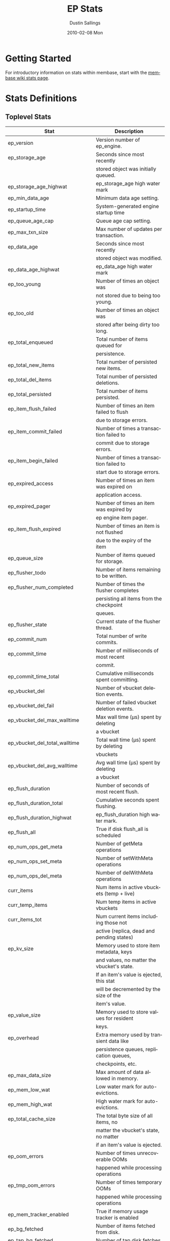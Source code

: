 #+TITLE:     EP Stats
#+AUTHOR:    Dustin Sallings
#+EMAIL:     dustin@spy.net
#+DATE:      2010-02-08 Mon
#+DESCRIPTION:
#+KEYWORDS:
#+LANGUAGE:  en
#+OPTIONS:   H:3 num:t toc:t \n:nil @:t ::t |:t ^:nil -:t f:t *:t <:t
#+OPTIONS:   TeX:t LaTeX:nil skip:nil d:nil todo:t pri:nil tags:not-in-toc
#+INFOJS_OPT: view:nil toc:nil ltoc:t mouse:underline buttons:0 path:http://orgmode.org/org-info.js
#+EXPORT_SELECT_TAGS: export
#+EXPORT_EXCLUDE_TAGS: noexport
#+LINK_UP:
#+LINK_HOME:
#+STYLE:  <link rel="stylesheet" type="text/css" href="myorg.css" />

* Getting Started

For introductory information on stats within membase, start with the
[[http://wiki.membase.org/display/membase/Membase%2BStatistics][membase wiki stats page]].

* Stats Definitions

** Toplevel Stats

| Stat                           | Description                                |
|--------------------------------+--------------------------------------------|
| ep_version                     | Version number of ep_engine.               |
| ep_storage_age                 | Seconds since most recently                |
|                                | stored object was initially queued.        |
| ep_storage_age_highwat         | ep_storage_age high water mark             |
| ep_min_data_age                | Minimum data age setting.                  |
| ep_startup_time                | System-generated engine startup time       |
| ep_queue_age_cap               | Queue age cap setting.                     |
| ep_max_txn_size                | Max number of updates per transaction.     |
| ep_data_age                    | Seconds since most recently                |
|                                | stored object was modified.                |
| ep_data_age_highwat            | ep_data_age high water mark                |
| ep_too_young                   | Number of times an object was              |
|                                | not stored due to being too young.         |
| ep_too_old                     | Number of times an object was              |
|                                | stored after being dirty too long.         |
| ep_total_enqueued              | Total number of items queued for           |
|                                | persistence.                               |
| ep_total_new_items             | Total number of persisted new items.       |
| ep_total_del_items             | Total number of persisted deletions.       |
| ep_total_persisted             | Total number of items persisted.           |
| ep_item_flush_failed           | Number of times an item failed to flush    |
|                                | due to storage errors.                     |
| ep_item_commit_failed          | Number of times a transaction failed to    |
|                                | commit due to storage errors.              |
| ep_item_begin_failed           | Number of times a transaction failed to    |
|                                | start due to storage errors.               |
| ep_expired_access              | Number of times an item was expired on     |
|                                | application access.                        |
| ep_expired_pager               | Number of times an item was expired by     |
|                                | ep engine item pager.                      |
| ep_item_flush_expired          | Number of times an item is not flushed     |
|                                | due to the expiry of the item              |
| ep_queue_size                  | Number of items queued for storage.        |
| ep_flusher_todo                | Number of items remaining to be written.   |
| ep_flusher_num_completed       | Number of times the flusher completes      |
|                                | persisting all items from the checkpoint   |
|                                | queues.                                    |
| ep_flusher_state               | Current state of the flusher thread.       |
| ep_commit_num                  | Total number of write commits.             |
| ep_commit_time                 | Number of milliseconds of most recent      |
|                                | commit.                                    |
| ep_commit_time_total           | Cumulative milliseconds spent committing.  |
| ep_vbucket_del                 | Number of vbucket deletion events.         |
| ep_vbucket_del_fail            | Number of failed vbucket deletion events.  |
| ep_vbucket_del_max_walltime    | Max wall time (µs) spent by deleting       |
|                                | a vbucket                                  |
| ep_vbucket_del_total_walltime  | Total wall time (µs) spent by deleting     |
|                                | vbuckets                                   |
| ep_vbucket_del_avg_walltime    | Avg wall time (µs) spent by deleting       |
|                                | a vbucket                                  |
| ep_flush_duration              | Number of seconds of most recent flush.    |
| ep_flush_duration_total        | Cumulative seconds spent flushing.         |
| ep_flush_duration_highwat      | ep_flush_duration high water mark.         |
| ep_flush_all                   | True if disk flush_all is scheduled        |
| ep_num_ops_get_meta            | Number of getMeta operations               |
| ep_num_ops_set_meta            | Number of setWithMeta operations           |
| ep_num_ops_del_meta            | Number of delWithMeta operations           |
| curr_items                     | Num items in active vbuckets (temp + live) |
| curr_temp_items                | Num temp items in active vbuckets          |
| curr_items_tot                 | Num current items including those not      |
|                                | active (replica, dead and pending states)  |
| ep_kv_size                     | Memory used to store item metadata, keys   |
|                                | and values, no matter the vbucket's state. |
|                                | If an item's value is ejected, this stat   |
|                                | will be decremented by the size of the     |
|                                | item's value.                              |
| ep_value_size                  | Memory used to store values for resident   |
|                                | keys.                                      |
| ep_overhead                    | Extra memory used by transient data like   |
|                                | persistence queues, replication queues,    |
|                                | checkpoints, etc.                          |
| ep_max_data_size               | Max amount of data allowed in memory.      |
| ep_mem_low_wat                 | Low water mark for auto-evictions.         |
| ep_mem_high_wat                | High water mark for auto-evictions.        |
| ep_total_cache_size            | The total byte size of all items, no       |
|                                | matter the vbucket's state, no matter      |
|                                | if an item's value is ejected.             |
| ep_oom_errors                  | Number of times unrecoverable OOMs         |
|                                | happened while processing operations       |
| ep_tmp_oom_errors              | Number of times temporary OOMs             |
|                                | happened while processing operations       |
| ep_mem_tracker_enabled         | True if memory usage tracker is enabled    |
| ep_bg_fetched                  | Number of items fetched from disk.         |
| ep_tap_bg_fetched              | Number of tap disk fetches                 |
| ep_tap_bg_fetch_requeued       | Number of times a tap bg fetch task is     |
|                                | requeued.                                  |
| ep_num_pager_runs              | Number of times we ran pager loops         |
|                                | to seek additional memory.                 |
| ep_num_expiry_pager_runs       | Number of times we ran expiry pager loops  |
|                                | to purge expired items from memory/disk    |
| ep_num_access_scanner_runs     | Number of times we ran accesss scanner     |
|                                | to snapshot working set                    |
| ep_access_scanner_task_time    | Time of the next access scanner task (GMT) |
| ep_num_checkpoint_remover_runs | Number of times we ran checkpoint remover  |
|                                | to remove closed unreferenced checkpoints. |
| ep_items_rm_from_checkpoints   | Number of items removed from closed        |
|                                | unreferenced checkpoints.                  |
| ep_num_value_ejects            | Number of times item values got ejected    |
|                                | from memory to disk                        |
|                                | ejected from memory to disk                |
| ep_num_eject_failures          | Number of items that could not be ejected  |
| ep_num_not_my_vbuckets         | Number of times Not My VBucket exception   |
|                                | happened during runtime                    |
| ep_tap_keepalive               | Tap keepalive time.                        |
| ep_dbname                      | DB path.                                   |
| ep_dbinit                      | Number of seconds to initialize DB.        |
| ep_dbshards                    | Number of shards for db store              |
| ep_db_strategy                 | SQLite db strategy                         |
| ep_io_num_read                 | Number of io read operations               |
| ep_io_num_write                | Number of io write operations              |
| ep_io_read_bytes               | Number of bytes read (key + values)        |
| ep_io_write_bytes              | Number of bytes written (key + values)     |
| ep_pending_ops                 | Number of ops awaiting pending vbuckets    |
| ep_pending_ops_total           | Total blocked pending ops since reset      |
| ep_pending_ops_max             | Max ops seen awaiting 1 pending vbucket    |
| ep_pending_ops_max_duration    | Max time (µs) used waiting on pending      |
|                                | vbuckets                                   |
| ep_bg_num_samples              | The number of samples included in the avg  |
| ep_bg_min_wait                 | The shortest time (µs) in the wait queue   |
| ep_bg_max_wait                 | The longest time (µs) in the wait queue    |
| ep_bg_wait_avg                 | The average wait time (µs) for an item     |
|                                | before it is serviced by the dispatcher    |
| ep_bg_min_load                 | The shortest load time (µs)                |
| ep_bg_max_load                 | The longest load time (µs)                 |
| ep_bg_load_avg                 | The average time (µs) for an item to be    |
|                                | loaded from the persistence layer          |
| ep_num_non_resident            | The number of non-resident items           |
| ep_store_max_concurrency       | Maximum allowed concurrency at the storage |
|                                | layer.                                     |
| ep_store_max_readers           | Maximum number of concurrent read-only.    |
|                                | storage threads.                           |
| ep_store_max_readwrite         | Maximum number of concurrent read/write    |
|                                | storage threads.                           |
| ep_db_cleaner_status           | Status of database cleaner that cleans up  |
|                                | invalid items with old vbucket versions    |
| ep_bg_wait                     | The total elapse time for the wait queue   |
| ep_bg_load                     | The total elapse time for items to be      |
|                                | loaded from the persistence layer          |
| ep_latency_get_cmd             | The total elapse time for get command      |
| ep_latency_arith_cmd           | The total eplase time for arith command    |
|                                |                                            |
| ep_inconsistent_slave_chk      | Flag indicating if we allow a "downstream" |
|                                | master to receive checkpoint messages      |
| ep_mlog_compactor_runs         | Number of times mutation log compactor is  |
|                                | executed.                                  |
| ep_disk_usage                  | Current disk usage %                       |

** vBucket total stats

| Stat                          | Description                                |
|-------------------------------+--------------------------------------------|
| ep_vb_total                   | Total vBuckets (count)                     |
| curr_items_tot                | Total number of items                      |
| curr_items                    | Number of active items in memory           |
| curr_temp_items               | Number of temporary items in memory        |
| vb_dead_num                   | Number of dead vBuckets                    |
| ep_diskqueue_items            | Total items in disk queue                  |
| ep_diskqueue_memory           | Total memory used in disk queue            |
| ep_diskqueue_fill             | Total enqueued items on disk queue         |
| ep_diskqueue_drain            | Total drained items on disk queue          |
| ep_diskqueue_pending          | Total bytes of pending writes              |
| ep_vb_snapshot_total          | Total VB state snapshots persisted in disk |


*** Active vBucket class stats

| Stat                          | Description                                |
|-------------------------------+--------------------------------------------|
| vb_active_num                 | Number of active vBuckets                  |
| vb_active_curr_items          | Number of in memory items                  |
| vb_active_num_non_resident    | Number of non-resident items               |
| vb_active_perc_mem_resident   | % memory resident                          |
| vb_active_eject               | Number of times item values got ejected    |
| vb_active_expired             | Number of times an item was expired        |
| vb_active_ht_memory           | Memory overhead of the hashtable           |
| vb_active_itm_memory          | Total item memory                          |
| vb_active_meta_data_memory    | Total metadata memory                      |
| vb_active_ops_create          | Number of create operations                |
| vb_active_ops_update          | Number of update operations                |
| vb_active_ops_delete          | Number of delete operations                |
| vb_active_ops_reject          | Number of rejected operations              |
| vb_active_queue_size          | Active items in disk queue                 |
| vb_active_queue_memory        | Memory used for disk queue                 |
| vb_active_queue_age           | Sum of disk queue item age in milliseconds |
| vb_active_queue_pending       | Total bytes of pending writes              |
| vb_active_queue_fill          | Total enqueued items                       |
| vb_active_queue_drain         | Total drained items                        |
| vb_active_num_ref_items       | Number of referenced items                 |
| vb_active_num_ref_ejects      | Number of times referenced item values     |
|                               | got ejected                                |

*** Replica vBucket stats

| Stat                          | Description                                |
|-------------------------------+--------------------------------------------|
| vb_replica_num                | Number of replica vBuckets                 |
| vb_replica_curr_items         | Number of in memory items                  |
| vb_replica_num_non_resident   | Number of non-resident items               |
| vb_replica_perc_mem_resident  | % memory resident                          |
| vb_replica_eject              | Number of times item values got ejected    |
| vb_replica_expired            | Number of times an item was expired        |
| vb_replica_ht_memory          | Memory overhead of the hashtable           |
| vb_replica_itm_memory         | Total item memory                          |
| vb_replica_meta_data_memory   | Total metadata memory                      |
| vb_replica_ops_create         | Number of create operations                |
| vb_replica_ops_update         | Number of update operations                |
| vb_replica_ops_delete         | Number of delete operations                |
| vb_replica_ops_reject         | Number of rejected operations              |
| vb_replica_queue_size         | Replica items in disk queue                |
| vb_replica_queue_memory       | Memory used for disk queue                 |
| vb_replica_queue_age          | Sum of disk queue item age in milliseconds |
| vb_replica_queue_pending      | Total bytes of pending writes              |
| vb_replica_queue_fill         | Total enqueued items                       |
| vb_replica_queue_drain        | Total drained items                        |
| vb_replica_num_ref_items      | Number of referenced items                 |
| vb_replica_num_ref_ejects     | Number of times referenced item values     |
|                               | got ejected                                |

*** Pending vBucket stats

| Stat                          | Description                                |
|-------------------------------+--------------------------------------------|
| vb_pending_num                | Number of pending vBuckets                 |
| vb_pending_curr_items         | Number of in memory items                  |
| vb_pending_num_non_resident   | Number of non-resident items               |
| vb_pending_perc_mem_resident  | % memory resident                          |
| vb_pending_eject              | Number of times item values got ejected    |
| vb_pending_expired            | Number of times an item was expired        |
| vb_pending_ht_memory          | Memory overhead of the hashtable           |
| vb_pending_itm_memory         | Total item memory                          |
| vb_pending_meta_data_memory   | Total metadata memory                      |
| vb_pending_ops_create         | Number of create operations                |
| vb_pending_ops_update         | Number of update operations                |
| vb_pending_ops_delete         | Number of delete operations                |
| vb_pending_ops_reject         | Number of rejected operations              |
| vb_pending_queue_size         | Pending items in disk queue                |
| vb_pending_queue_memory       | Memory used for disk queue                 |
| vb_pending_queue_age          | Sum of disk queue item age in milliseconds |
| vb_pending_queue_pending      | Total bytes of pending writes              |
| vb_pending_queue_fill         | Total enqueued items                       |
| vb_pending_queue_drain        | Total drained items                        |
| vb_pending_num_ref_items      | Number of referenced items                 |
| vb_pending_num_ref_ejects     | Number of times referenced item values     |
|                               | got ejected                                |

** Tap stats

| ep_tap_total_queue        | Sum of tap queue sizes on the current      |
|                           | tap queues                                 |
| ep_tap_total_fetched      | Sum of all tap messages sent               |
| ep_tap_bg_max_pending     | The maximum number of bg jobs a tap        |
|                           | connection may have                        |
| ep_tap_bg_fetched         | Number of tap disk fetches                 |
| ep_tap_bg_fetch_requeued  | Number of times a tap bg fetch task is     |
|                           | requeued.                                  |
| ep_tap_fg_fetched         | Number of tap memory fetches               |
| ep_tap_deletes            | Number of tap deletion messages sent       |
| ep_tap_throttled          | Number of tap messages refused due to      |
|                           | throttling.                                |
| ep_tap_keepalive          | How long to keep tap connection state      |
|                           | after client disconnect.                   |
| ep_tap_count              | Number of tap connections.                 |
| ep_tap_bg_num_samples     | The number of tap bg fetch samples         |
|                           | included in the avg                        |
| ep_tap_bg_min_wait        | The shortest time (µs) for a tap item      |
|                           | before it is serviced by the dispatcher    |
| ep_tap_bg_max_wait        | The longest time (µs) for a tap item       |
|                           | before it is serviced by the dispatcher    |
| ep_tap_bg_wait_avg        | The average wait time (µs) for a tap item  |
|                           | before it is serviced by the dispatcher    |
| ep_tap_bg_min_load        | The shortest time (µs) for a tap item to   |
|                           | be loaded from the persistence layer       |
| ep_tap_bg_max_load        | The longest time (µs) for a tap item to    |
|                           | be loaded from the persistence layer       |
| ep_tap_bg_load_avg        | The average time (µs) for a tap item to    |
|                           | be loaded from the persistence layer       |
| ep_tap_noop_interval      | The number of secs between a noop is added |
|                           | to an idle connection                      |
| ep_tap_backoff_period     | The number of seconds the tap connection   |
|                           | should back off after receiving ETMPFAIL   |
| ep_tap_queue_fill         | Total enqueued items                       |
| ep_tap_queue_drain        | Total drained items                        |
| ep_tap_queue_backoff      | Total back-off items                       |
| ep_tap_queue_backfill     | Number of backfill remaining               |
| ep_tap_queue_itemondisk   | Number of items remaining on disk          |
| ep_tap_throttle_threshold | Percentage of memory in use before we      |
|                           | throttle tap streams                       |
| ep_tap_throttle_queue_cap | Disk write queue cap to throttle           |
|                           | tap streams                                |


*** Per Tap Client Stats

Each stat begins with =ep_tapq:= followed by a unique /client_id/ and
another colon.  For example, if your client is named, =slave1=, the
=qlen= stat would be =ep_tapq:slave1:qlen=.

| type                      | The kind of tap connection (producer or  | PC |
|                           | consumer)                                |    |
| created                   | Creation time for the tap connection     | PC |
| supports_ack              | true if the connection use acks          | PC |
| connected                 | true if this client is connected         | PC |
| disconnects               | Number of disconnects from this client.  | PC |
| qlen                      | Queue size for the given client_id.      | P  |
| qlen_high_pri             | High priority tap queue items.           | P  |
| qlen_low_pri              | Low priority tap queue items.            | P  |
| vb_filters                | Size of connection vbucket filter set.   | P  |
| vb_filter                 | The content of the vbucket filter        | P  |
| rec_fetched               | Tap messages sent to the client.         | P  |
| rec_skipped               | Number of messages skipped due to        | P  |
|                           | tap reconnect with a different filter    | P  |
| idle                      | True if this connection is idle.         | P  |
| has_queued_item           | True if there are any remaining items    | P  |
|                           | from hash table or disk.                 |    |
| bg_result_size            | Number of ready background results.      | P  |
| bg_jobs_issued            | Number of background jobs started.       | P  |
| bg_jobs_completed         | Number of background jobs completed.     | P  |
| flags                     | Connection flags set by the client.      | P  |
| pending_disconnect        | true if we're hanging up on this client  | P  |
| paused                    | true if this client is blocked           | P  |
| pending_backfill          | true if we're still backfilling keys     | P  |
|                           | for this connection                      | P  |
| pending_disk_backfill     | true if we're still backfilling keys     | P  |
|                           | from disk for this connection            | P  |
| backfill_completed        | true if all items from backfill is       | P  |
|                           | successfully transmitted to the client   | P  |
| reconnects                | Number of reconnects from this client.   | P  |
| backfill_age              | The age of the start of the backfill.    | P  |
| ack_seqno                 | The current tap ACK sequence number.     | P  |
| recv_ack_seqno            | Last receive tap ACK sequence number.    | P  |
| ack_log_size              | Tap ACK backlog size.                    | P  |
| ack_window_full           | true if our tap ACK window is full.      | P  |
| expires                   | When this ACK backlog expires.           | P  |
| queue_memory              | Memory used for tap queue                | P  |
| queue_fill                | Total queued items                       | P  |
| queue_drain               | Total drained items                      | P  |
| queue_backoff             | Total back-off items                     | P  |
| queue_backfillremaining   | Number of backfill remaining             | P  |
| queue_itemondisk          | Number of items remaining on disk        | P  |
| total_backlog_size        | Num of remaining items for replication   | P  |
| total_noops               | Number of NOOP messages sent             | P  |
| num_delete                | Number of delete operations consumed     |  C |
| num_delete_failed         | Number of failed delete operations       |  C |
| num_flush                 | Number of flush operations               |  C |
| num_flush_failed          | Number of failed flush operations        |  C |
| num_mutation              | Number of mutation operations            |  C |
| num_mutation_failed       | Number of failed mutation operations     |  C |
| num_opaque                | Number of opaque operation consumed      |  C |
| num_opaque_failed         | Number of failed opaque operations       |  C |
| num_vbucket_set           | Number of vbucket set operations         |  C |
| num_vbucket_set_failed    | Number of failed vbucket set operations  |  C |
| num_unknown               | Number of unknown operations             |  C |

** Tap Aggregated Stats

Aggregated tap stats allow named tap connections to be logically
grouped and aggregated together by prefixes.

For example, if all of your tap connections started with =rebalance_=
or =replication_=, you could call =stats tapagg _= to request stats
grouped by everything before the first =_= character, giving you a set
for =rebalance= and a set for =replication=.

*** Results

| [prefix]:count              | Number of connections matching this prefix |
| [prefix]:qlen               | Total length of queues with this prefix    |
| [prefix]:backfill_remaining | Number of items needing to be backfilled   |
| [prefix]:backoff            | Total number of backoff events             |
| [prefix]:drain              | Total number of items drained              |
| [prefix]:fill               | Total number of items filled               |
| [prefix]:itemondisk         | Number of items remaining on disk          |
| [prefix]:total_backlog_size | Num of remaining items for replication     |

** Timing Stats

Timing stats provide histogram data from high resolution timers over
various operations within the system.

*** General Form

As this data is multi-dimensional, some parsing may be required for
machine processing.  It's somewhat human readable, but the =stats=
script mentioned in the Getting Started section above will do fancier
formatting for you.

Consider the following sample stats:

: STAT disk_insert_8,16 9488
: STAT disk_insert_16,32 290
: STAT disk_insert_32,64 73
: STAT disk_insert_64,128 86
: STAT disk_insert_128,256 48
: STAT disk_insert_256,512 2
: STAT disk_insert_512,1024 12
: STAT disk_insert_1024,2048 1

This tells you that =disk_insert= took 8-16µs 9,488 times, 16-32µs
290 times, and so on.

The same stats displayed through the =stats= CLI tool would look like
this:

: disk_insert (10008 total)
:    8us - 16us    : ( 94.80%) 9488 ###########################################
:    16us - 32us   : ( 97.70%)  290 #
:    32us - 64us   : ( 98.43%)   73
:    64us - 128us  : ( 99.29%)   86
:    128us - 256us : ( 99.77%)   48
:    256us - 512us : ( 99.79%)    2
:    512us - 1ms   : ( 99.91%)   12
:    1ms - 2ms     : ( 99.92%)    1


*** Available Stats

The following histograms are available from "timings" in the above
form to describe when time was spent doing various things:

| bg_wait               | bg fetches waiting in the dispatcher queue     |
| bg_load               | bg fetches waiting for disk                    |
| bg_tap_wait           | tap bg fetches waiting in the dispatcher queue |
| bg_tap_laod           | tap bg fetches waiting for disk                |
| pending_ops           | client connections blocked for operations      |
|                       | in pending vbuckets.                           |
| storage_age           | Analogous to ep_storage_age in main stats.     |
| data_age              | Analogous to ep_data_age in main stats.        |
| get_cmd               | servicing get requests                         |
| arith_cmd             | servicing incr/decr requests                   |
| get_stats_cmd         | servicing get_stats requests                   |
| get_vb_cmd            | servicing vbucket status requests              |
| set_vb_cmd            | servicing vbucket set state commands           |
| del_vb_cmd            | servicing vbucket deletion commands            |
| tap_vb_set            | servicing tap vbucket set state commands       |
| tap_vb_reset          | servicing tap vbucket reset commands           |
| tap_mutation          | servicing tap mutations                        |
| notify_io             | waking blocked connections                     |
| paged_out_time        | time (in seconds) objects are non-resident     |
| disk_insert           | waiting for disk to store a new item           |
| disk_update           | waiting for disk to modify an existing item    |
| disk_del              | waiting for disk to delete an item             |
| disk_vb_del           | waiting for disk to delete a vbucket           |
| disk_commit           | waiting for a commit after a batch of updates  |
| disk_vbstate_snapshot | Time spent persisting vbucket state changes    |
| klogPadding           | Amount of wasted "padding" space in the klog.  |
| klogFlushTime         | Time spent flushing the klog.                  |
| klogSyncTime          | Time spent syncing the klog.                   |
| klogCompactorTime     | Time spent by the mutation log compactor.      |
| item_alloc_sizes      | Item allocation size counters (in bytes).      |


** Hash Stats

Hash stats provide information on your per-vbucket hash tables.

Requesting these stats does affect performance, so don't do it too
regularly, but it's useful for debugging certain types of performance
issues.  For example, if your hash table is tuned to have too few
buckets for the data load within it, the =max_depth= will be too large
and performance will suffer.

Each stat is prefixed with =vb_= followed by a number, a colon, then
the individual stat name.

For example, the stat representing the size of the hash table for
vbucket 0 is =vb_0:size=.

| state            | The current state of this vbucket                |
| size             | Number of hash buckets                           |
| locks            | Number of locks covering hash table operations   |
| min_depth        | Minimum number of items found in a bucket        |
| max_depth        | Maximum number of items found in a bucket        |
| reported         | Number of items this hash table reports having   |
| counted          | Number of items found while walking the table    |
| resized          | Number of times the hash table resized.          |
| mem_size         | Running sum of memory used by each item.         |
| mem_size_counted | Counted sum of current memory used by each item. |

** Checkpoint Stats

Checkpoint stats provide detailed information on per-vbucket checkpoint
datastructure.

Like Hash stats, requesting these stats has some impact on performance.
Therefore, please do not poll them from the server frequently.
Each stat is prefixed with =vb_= followed by a number, a colon, and then
each stat name.

| cursor_name:cursor_checkpoint_id | Checkpoint ID at which the cursor is      |
|                                  | name 'cursor_name' is pointing now        |
| open_checkpoint_id               | ID of the current open checkpoint         |
| num_tap_cursors                  | Number of referencing TAP cursors         |
| num_checkpoint_items             | Number of total items in a checkpoint     |
|                                  | datastructure                             |
| num_open_checkpoint_items        | Number of items in the open checkpoint    |
| num_checkpoints                  | Number of checkpoints in a checkpoint     |
|                                  | datastructure                             |
| num_items_for_persistence        | Number of items remaining for persistence |
| checkpoint_extension             | True if the open checkpoint is in the     |
|                                  | extension mode.                           |

** Memory Stats

This provides various memory-related stats including the stats from tcmalloc.
Note that tcmalloc stats are not available on some operating systems
(e.g., Windows) that do not support tcmalloc.

| mem_used (deprecated)               | Engine's total memory usage          |
| bytes                               | Engine's total memory usage          |
| ep_kv_size                          | Memory used to store item metadata,  |
|                                     | keys and values, no matter the       |
|                                     | vbucket's state. If an item's value  |
|                                     | is ejected, this stat will be        |
|                                     | decremented by the size of the       |
|                                     | item's value.                        |
| ep_value_size                       | Memory used to store values for      |
|                                     | resident keys.                       |
| ep_overhead                         | Extra memory used by transient data  |
|                                     | like persistence queue, replication  |
|                                     | queues, checkpoints, etc.            |
| ep_max_data_size                    | Max amount of data allowed in memory |
| ep_mem_low_wat                      | Low water mark for auto-evictions    |
| ep_mem_high_wat                     | High water mark for auto-evictions   |
| ep_oom_errors                       | Number of times unrecoverable OOMs   |
|                                     | happened while processing operations |
| ep_tmp_oom_errors                   | Number of times temporary OOMs       |
|                                     | happened while processing operations |
| tcmalloc_allocated_bytes            | Engine's total memory usage reported |
|                                     | from tcmalloc                        |
| tcmalloc_heap_size                  | Bytes of system memory reserved by   |
|                                     | tcmalloc                             |
| tcmalloc_free_bytes                 | Number of bytes in free, mapped      |
|                                     | pages in page heap                   |
| tcmalloc_unmapped_bytes             | Number of bytes in free, unmapped    |
|                                     | pages in page heap. These are bytes  |
|                                     | that have been released back to OS.  |
| tcmalloc_max_thread_cache_bytes     | A limit to how much memory TCMalloc  |
|                                     | dedicates for small objects.         |
| tcmalloc_current_thread_cache_bytes | A measure of some of the memory      |
|                                     | TCMalloc is using for small objects. |


** Stats Key and Vkey
| key_cas                       | The keys current cas value             |KV|
| key_data_age                  | How long the key has waited for its    |KV|
|                               | value to be persisted (0 if clean)     |KV|
| key_exptime                   | Expiration time from the epoch         |KV|
| key_flags                     | Flags for this key                     |KV|
| key_is_dirty                  | If the value is not yet persisted      |KV|
| key_last_modified_time        | Last updated time                      |KV|
| key_valid                     | See description below                  | V|
| key_vb_state                  | The vbucket state of this key          |KV|

=key_valid= can have the following responses:

this_is_a_bug - Some case we didn't take care of.
dirty - The value in memory has not been persisted yet.
length_mismatch - The key length in memory doesn't match the length on disk.
data_mismatch - The data in memroy doesn't match the data on disk.
flags_mismatch - The flags in memory don't match the flags on disk.
valid - The key is both on disk and in memory
ram_but_not_disk - The value doesn't exist yet on disk.
item_deleted - The item has been deleted.

** Key Log

Stats =klog= shows counts what's going on with the key mutation log.

| size          | The size of the logfile.                   |
| count_new     | Number of "new key" events in the log.     |
| count_del     | Number of "deleted key" events in the log. |
| count_del_all | Number of "delete all" events in the log.  |
| count_commit1 | Number of "commit1" events in the log.     |
| count_commit2 | Number of "commit2" events in the log.     |


** Warmup

Stats =warmup= shows statistics related to warmup logic

| ep_warmup                       | Shows if warmup is enabled / disabled      |
| ep_warmup_estimated_key_count   | Estimated number of keys in database       |
| ep_warmup_estimated_value_count | Estimated number of values in database     |
| ep_warmup_state                 | The current state of the warmup thread     |
| ep_warmup_thread                | Warmup thread status.                      |
| ep_warmup_key_count             | Number of keys warmed up                   |
| ep_warmup_value_count           | Number of values warmed up                 |
| ep_warmup_dups                  | Duplicates encountered during warmup.      |
| ep_warmup_oom                   | OOMs encountered during warmup.            |
| ep_warmup_time                  | Time (µs) spent by warming data.           |
| ep_warmup_keys_time             | Time (µs) spent by warming keys.           |
| ep_warmup_mutation_log          | Number of keys present in mutation log     |
| ep_warmup_access_log            | Number of keys present in access log       |


** KV Store Stats

These provide various low-level stats and timings from the underlying KV
storage system and useful to understand various states of the storage
system.

The following stats are available for all database engine:

| open              | Number of database open operations                 |
| close             | Number of database close operations                |
| readTime          | Time spent in read operations                      |
| readSize          | Size of data in read operations                    |
| writeTime         | Time spent in write operations                     |
| writeSize         | Size of data in write operations                   |
| delete            | Time spent  in delete() calls                      |

The following stats are available for the Sqlite database engine:

| sector_size       | Disk sector size (bytes)                           |
| lock              | Number of database lock operations                 |
| truncate          | Number of truncate operations                      |
| sync              | Time spent in sync() calls                         |
| readSeek          | Seek distance in read operations                   |
| writeSeek         | Seek distance in write operations                  |

The following stats are available for the CouchStore database engine:

| backend_type      | Type of backend database engine                    |
| commit            | Time spent in CouchStore commit operation          |
| compaction        | Time spent in compacting vbucket database          |
| numLoadedVb       | Number of Vbuckets loaded into memory              |
| lastCommDocs      | Number of docs in the last commit                  |
| failure_set       | Number of failed set operation                     |
| failure_get       | Number of failed get operation                     |
| failure_vbset     | Number of failed vbucket set operation             |
| save_documents    | Time spent in CouchStore save documents operation  |


** Stats Reset

Resets the list of stats below.

Reset Stats:

| ep_bg_load                        |
| ep_bg_wait                        |
| ep_bg_max_load                    |
| ep_bg_min_load                    |
| ep_bg_max_wait                    |
| ep_bg_min_wait                    |
| ep_commit_time                    |
| ep_flush_duration                 |
| ep_flush_duration_highwat         |
| ep_io_num_read                    |
| ep_io_num_write                   |
| ep_io_read_bytes                  |
| ep_io_write_bytes                 |
| ep_items_rm_from_checkpoints      |
| ep_num_checkpoint_remover_runs    |
| ep_num_eject_failures             |
| ep_num_pager_runs                 |
| ep_num_not_my_vbuckets            |
| ep_num_value_ejects               |
| ep_pending_ops_max                |
| ep_pending_ops_max_duration       |
| ep_pending_ops_total              |
| ep_storage_age                    |
| ep_storage_age_highwat            |
| ep_too_old                        |
| ep_too_young                      |
| ep_tap_bg_load_avg                |
| ep_tap_bg_max_load                |
| ep_tap_bg_max_wait                |
| ep_tap_bg_min_load                |
| ep_tap_bg_min_wait                |
| ep_tap_bg_wait_avg                |
| ep_tap_throttled                  |
| ep_tap_total_fetched              |
| ep_vbucket_del_max_walltime       |
| ep_vbucket_del_total_walltime     |
| pending_ops                       |

Reset Histograms:

| bg_load                           |
| bg_wait                           |
| bg_tap_load                       |
| bg_tap_wait                       |
| data_age                          |
| del_vb_cmd                        |
| disk_insert                       |
| disk_update                       |
| disk_del                          |
| disk_vb_del                       |
| disk_invalid_vbtable_del          |
| disk_commit                       |
| ep_latency_arith_cmd              |
| ep_latency_get_cmd                |
| ep_latency_store_cmd              |
| get_stats_cmd                     |
| item_alloc_sizes                  |
| get_vb_cmd                        |
| notify_io                         |
| pending_ops                       |
| set_vb_cmd                        |
| storage_age                       |
| tap_mutation                      |
| tap_vb_reset                      |
| tap_vb_set                        |


* Details

** Ages

The difference between =ep_storage_age= and =ep_data_age= is somewhat
subtle, but when you consider that a given record may be updated
multiple times before hitting persistence, it starts to be clearer.

=ep_data_age= is how old the data we actually wrote is.

=ep_storage_age= is how long the object has been waiting to be
persisted.

** Too Young

=ep_too_young= is incremented every time an object is encountered
whose =data age= is more recent than is allowable for the persistence
layer.

For example, if an object that was queued five minutes ago is picked
off the =todo= queue and found to have been updated fifteen seconds
ago, it will not be stored, =ep_too_young= will be incremented, and
the key will go back on the input queue.

** Too Old

=ep_too_old= is incremented every time an object is encountered whose
=queue age= exceeds the =ep_queue_age_cap= setting.

=ep_queue_age_cap= generally exists as a safety net to prevent the
=ep_min_data_age= setting from preventing persistence altogether.

** Warming Up

Opening the data store is broken into three distinct phases:

*** Initializing

During the initialization phase, the server is not accepting
connections or otherwise functional.  This is often quick, but in a
server crash can take some time to perform recovery of the underlying
storage.

This time is made available via the =ep_dbinit= stat.

*** Warming Up

After initialization, warmup begins.  At this point, the server is
capable of taking new writes and responding to reads.  However, only
records that have been pulled out of the storage or have been updated
from other clients will be available for request.

(note that records read from persistence will not overwrite new
records captured from the network)

During this phase, =ep_warmup_thread= will report =running= and
=ep_warmed_up= will be increasing as records are being read.

*** Complete

Once complete, =ep_warmed_up= will stop increasing and
=ep_warmup_thread= will report =complete=.
